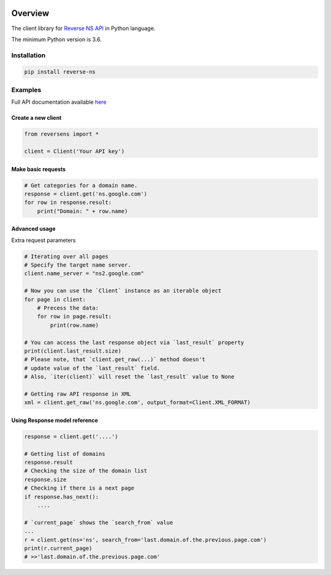 .. image:: https://img.shields.io/badge/License-MIT-green.svg
    :alt: reverse-ns-py license
    :target: https://opensource.org/licenses/MIT

.. image:: https://img.shields.io/pypi/v/reverse-ns.svg
    :alt: reverse-ns-py release
    :target: https://pypi.org/project/reverse-ns

.. image:: https://github.com/whois-api-llc/reverse-ns-py/workflows/Build/badge.svg
    :alt: reverse-ns-py build
    :target: https://github.com/whois-api-llc/reverse-ns-py/actions

========
Overview
========

The client library for
`Reverse NS API <https://reverse-ns.whoisxmlapi.com/>`_
in Python language.

The minimum Python version is 3.6.

Installation
============

.. code-block:: shell

    pip install reverse-ns

Examples
========

Full API documentation available `here <https://reverse-ns.whoisxmlapi.com/api/documentation/making-requests>`_

Create a new client
-------------------

.. code-block:: python

    from reversens import *

    client = Client('Your API key')

Make basic requests
-------------------

.. code-block:: python

    # Get categories for a domain name.
    response = client.get('ns.google.com')
    for row in response.result:
        print("Domain: " + row.name)

Advanced usage
-------------------

Extra request parameters

.. code-block:: python

    # Iterating over all pages
    # Specify the target name server.
    client.name_server = "ns2.google.com"

    # Now you can use the `Client` instance as an iterable object
    for page in client:
        # Precess the data:
        for row in page.result:
            print(row.name)

    # You can access the last response object via `last_result` property
    print(client.last_result.size)
    # Please note, that `client.get_raw(...)` method doesn't
    # update value of the `last_result` field.
    # Also, `iter(client)` will reset the `last_result` value to None

    # Getting raw API response in XML
    xml = client.get_raw('ns.google.com', output_format=Client.XML_FORMAT)

Using Response model reference
------------------------------

.. code-block:: python

    response = client.get('....')

    # Getting list of domains
    response.result
    # Checking the size of the domain list
    response.size
    # Checking if there is a next page
    if response.has_next():
        ....

    # `current_page` shows the `search_from` value
    ...
    r = client.get(ns='ns', search_from='last.domain.of.the.previous.page.com')
    print(r.current_page)
    # >>'last.domain.of.the.previous.page.com'

